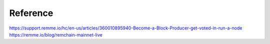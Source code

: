 ***************
Reference
***************

https://support.remme.io/hc/en-us/articles/360010895940-Become-a-Block-Producer-get-voted-in-run-a-node
https://remme.io/blog/remchain-mainnet-live
